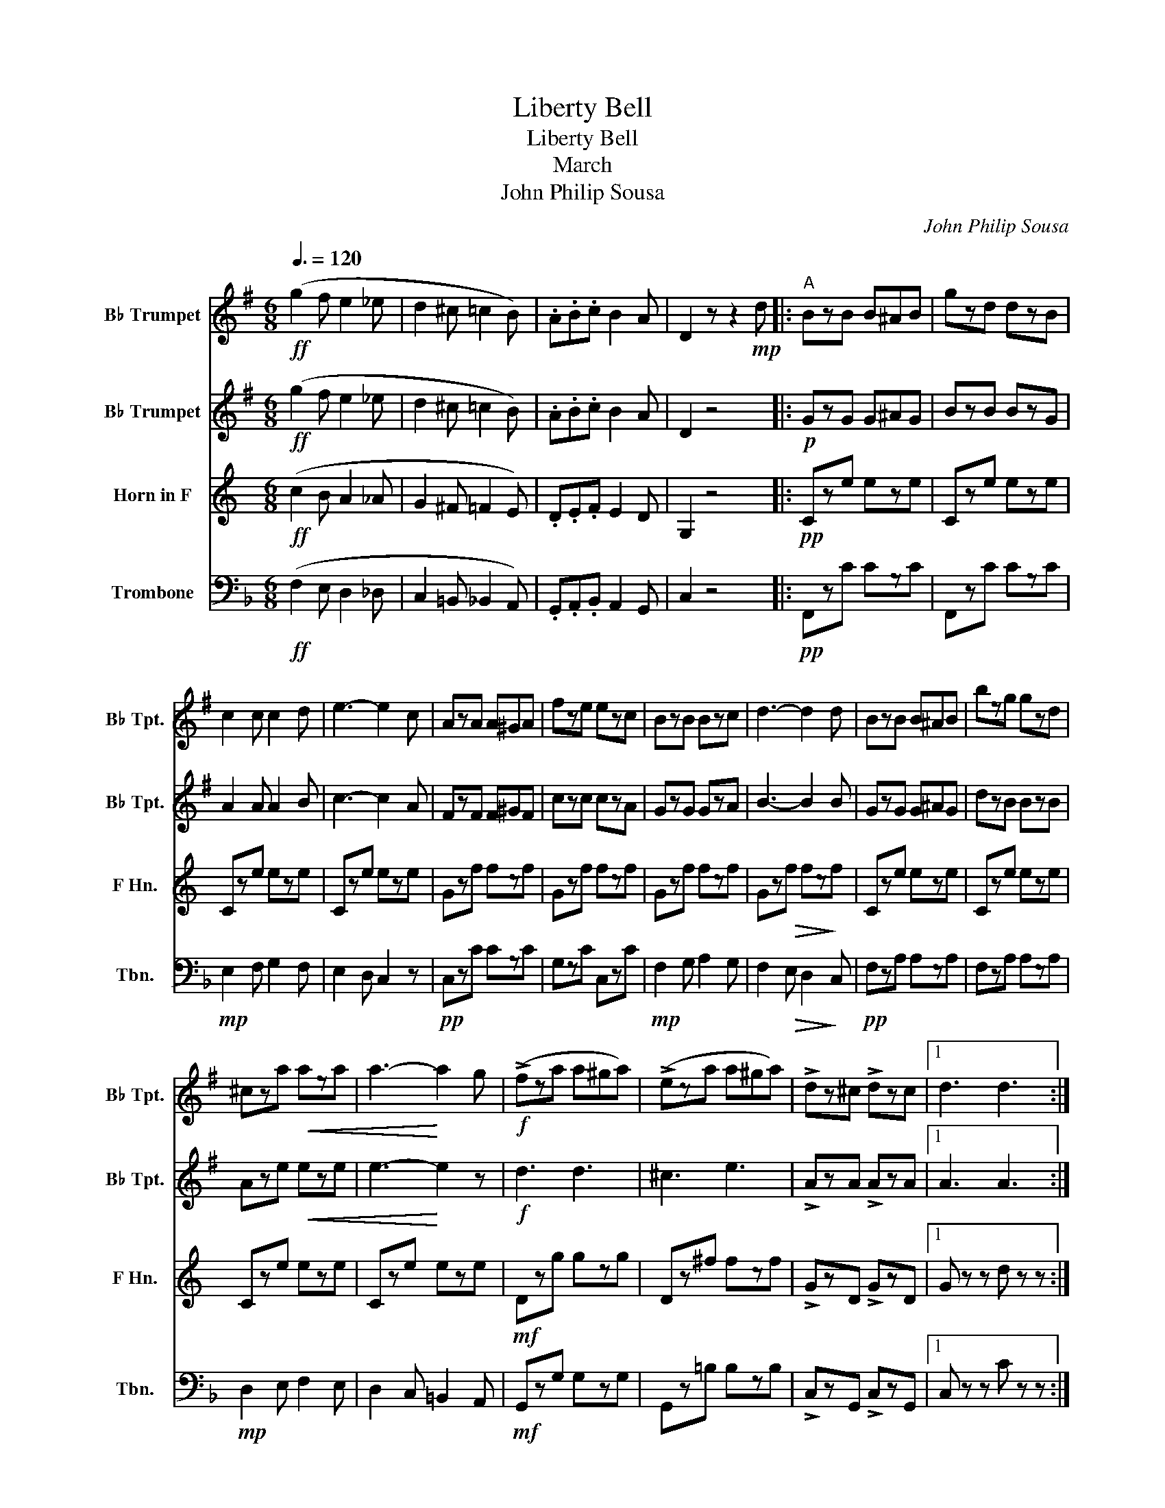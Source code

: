 X:1
T:Liberty Bell
T:Liberty Bell
T:March
T:John Philip Sousa
C:John Philip Sousa
%%score 1 2 3 4
L:1/8
Q:3/8=120
M:6/8
K:F
V:1 treble transpose=-2 nm="B♭ Trumpet" snm="B♭ Tpt."
V:2 treble transpose=-2 nm="B♭ Trumpet" snm="B♭ Tpt."
V:3 treble transpose=-7 nm="Horn in F" snm="F Hn."
V:4 bass nm="Trombone" snm="Tbn."
V:1
[K:G]!ff! (g2 f e2 _e | d2 ^c =c2 B) | .A.B.c B2 A | D2 z z2!mp! d |:"^A" BzB B^AB | gzd dzB | %6
 c2 c c2 d | e3- e2 c | AzA A^GA | fze ezc | BzB Bzc | d3- d2 d | BzB B^AB | bzg gzd | %14
 ^cza!<(! aza | a3-!<)! a2 g |!f! (!>!fza a^ga) | (!>!eza a^ga) | !>!dz^c !>!dzc |1 d3 d3 :|2 %20
 d3 z z2 |:"^B" z6 | z6 | z6 | z6 | z6 | z6 | z6 | z3 z2!f! d | (eze e^de) | f3 f3 | %31
!<(! g2 g (a!<)!g)a | b3- b2 b | azg!>(! ezc!>)! | B3 G3 | A3 F3 |1 G3- G2 z :|2 G3- G2 z || %38
[K:C]"^C" z6 | z6 |!f! !^!eze ez^d | e3- e2 z | z6 | z6 |!ff! !^!fzf fze | f3- f2 e | (d3 ^c3 | %47
 d2) z4 | (e3 ^d3 | e2) z4 | z6 | z6 |!f! F3 F3 |!>(! F3!>)! D3 | z6 | z6 |!f! !^!eze ez^d | %57
 e3- e2 z | z6 | z6 | !^!fzf fze | f3- f2 e | (d3 ^c3 | d2) z4 | (e3 ^d3 | e2) z4 |!f! (A3 f3) | %67
 (e2 c d2 B) | (c6 | c2) z4 |:!f!"^D" z2 f fed | c3 z2 z | z2 .f .f.e.d | A2 z z2 z | z2 f fed | %75
 c2 c dcd | e2 z e2 z |!ff! e2 z z2 z | z2 .a .a.g.f | e2 z z2 z | z2 a agf | e2 z z2 z | %82
 z2 a agf | e2 e ^fef | g2 z g2 z |!ff! g2 z z2 z | z2 z z2 !^!^f | !^!g2 !^!d !^!g3 | %88
 z2 z z2 !^!^f | !^!g2 !^!d !^!g3 | !^!^f6 | !^!g6 | !^!_a6 | B3"^E"!<(! !^!f3!<)! | z6 | z6 | %96
!ff! !^!eze ez^d | e3- e2 z | z6 | z6 | !^!fzf fze | f3- f2 e | (d3 ^c3 | d2) z4 | (e3 ^d3 | %105
 e2) z4 | z6 | z6 |!f! F3 F3 |!>(! F3!>)! D3 | z6 | z6 |!f! !^!eze ez^d | e3- e2 z | z6 | z6 | %116
 !^!fzf fze | f3- f2 e | (d3 ^c3 | d2) z4 | (e3 ^d3 | e2) z4 |!f! (A3 f3) | (e2 c d2 B) | (c6 |1 %125
 c2) z4 :|2 c2 z c2 z |] %127
V:2
[K:G]!ff! (g2 f e2 _e | d2 ^c =c2 B) | .A.B.c B2 A | D2 z4 |:!p! GzG G^AG | BzB BzG | A2 A A2 B | %7
 c3- c2 A | FzF F^GF | czc czA | GzG GzA | B3- B2 B | GzG G^AG | dzB BzB | Aze!<(! eze | %15
 e3-!<)! e2 z |!f! d3 d3 | ^c3 e3 | !>!AzA !>!AzA |1 A3 A3 :|2 A3 z z2 |: z6 | z6 | z6 | z6 | z6 | %26
 z6 | z6 | z3 z2!mf! d | G6 | B3 A3 |!<(! G3!<)! e3 | B3- B2 B | ezg!>(! ezc!>)! | B3 G3 | A3 F3 |1 %36
 G3- G2 z :|2 G3- G2 z ||[K:C] z6 | z6 |!f! !^!czc czc | c3- c2 z | z6 | z6 |!ff! !^!dzd dz^c | %45
 d3- d2 z | (z2 B z2 ^A | B2) z4 | (z2 c z2 c | c2) z4 | z6 | z6 |!f! D3 C3 |!>(! B,3!>)! B,3 | %54
 z6 | z6 |!f! !^!czc czc | c3- c2 z | z6 | z6 | !^!dzd dz^c | d3- d2 z | (z2 B z2 ^A | B2) z4 | %64
 (z2 c z2 c | c2) z4 | z6 | z6 | z2 E E2 E | E2 z4 |:!f! z2 B BBB | A3 z2 z | z2 .B .B.B.B | %73
 A2 z z2 z | z2 B BBB | A2 A AAA | B2 z B2 z |!ff! B2 z z2 z | z2 .f .f.e.d | c2 z z2 z | %80
 z2 f fed | c2 z z2 z | z2 f fed | c2 c cec | d2 z d2 z |!ff! d2 z z2 z | z2 z z2 !^!c | %87
 !^!d2 !^!d !^!g3 | z2 z z2 !^!c | !^!d2 !^!d !^!g3 | !^!c6 | !^!c6 | !^!c6 | f3!<(! !^!f3!<)! | %94
 z6 | z6 |!ff! !^!czc czc | c3- c2 z | z6 | z6 | !^!dzd dz^c | d3- d2 z | (z2 B z2 ^A | B2) z4 | %104
 (z2 c z2 c | c2) z4 | z6 | z6 |!f! D3 C3 |!>(! B,3!>)! B,3 | z6 | z6 |!f! !^!czc czc | c3- c2 z | %114
 z6 | z6 | !^!dzd dz^c | d3- d2 z | (z2 B z2 ^A | B2) z4 | (z2 c z2 c | c2) z4 | z6 | z6 | %124
 z2 E E2 E |1 E2 z4 :|2 E2 z E2 z |] %127
V:3
[K:C]!ff! (c2 B A2 _A | G2 ^F =F2 E) | .D.E.F E2 D | G,2 z4 |:!pp! Cze eze | Cze eze | Cze eze | %7
 Cze eze | Gzf fzf | Gzf fzf | Gzf fzf | Gz!>(!f fz!>)!f | Cze eze | Cze eze | Cze eze | Cze eze | %16
!mf! Dzg gzg | Dz^f fzf | !>!GzD !>!GzD |1 G z z d z z :|2 G z z!mf! !>!F3 |: (E^DE A2 G | E3 C3) | %23
 (A,3 D3 | C3- C2) C | (DEF B2 A) | G3 c3 | B3 A3 | G3- G2 z | FzA AzA | Ez^G GzG | A,zA FzA | %32
 EzB BzB | Fzd dzd | G,zG GzG | B,zG G,zG |1 GzG G2 G :|2 GzG G2 c ||[K:F]!p!!<(! (A3 B3!<)! | %39
 =B3!mf! c3) | z6 | z4 z c |!p!!<(! (A3 B3!<)! | =B3!f! c3) | z6 | z6 | Cze Cz^d | Cze Cze | %48
 Fzf F,z^G | F,zA F,zA | G,zG G,zG | G,zG G,zG | (C2 c) (C2 c) | (C2 c) (C2 c) | %54
!p!!<(! (A3 B3!<)! | =B3 c3) | z6 | z4 z c |!p!!<(! (A3 B3!<)! | =B3 c3) | z6 | z6 | Cze Cz^d | %63
 Cze Cze | Fzf F,z^G | F,zA F,zA | B,zF G,zF | CzF CzE | F,zF FzF | F2!fff! .F .F.E.D |: (^C6 | %71
 D2) .F .F.E.D | (^C6 | D2) F FED | (^C6 | D2) d B2 B | ^c2 z A,2 z | z2 .F .F.E.D | (E6 | %79
 F2) .F .F.E.D | (E6 | F2) .A .A.G.F | (E6 | F3) _D3 | C2 z C2 z | z2 C CCC | _D2 _A F2 D | %87
 C2 G, C2 C | _D2 _A F2 D | C2 G, C2 C | F2 E F2 _D | !^!C2 =B, C2 A, | !^!G,2 A, B,2 G, | %93
 C3 z2 z |!f! (A3 B3 | =B3 c3) | z6 | z4 z c | (A3 B3 | =B3 c3) | z6 | z6 | Cze Cz^d | Cze Cze | %104
 Fzf F,z^G | F,zA F,zA | G,zG G,zG | G,zG G,zG | (C2 c) (C2 c) | (C2 c) (C2 c) | %110
!p!!<(! (A3 B3!<)! | =B3 c3) | z6 | z4 z c |!p!!<(! (A3 B3!<)! | =B3 c3) | z6 | z6 | Cze Cz^d | %119
 Cze Cze | Fzf F,z^G | F,zA F,zA | B,zF G,zF | CzF CzE | F,zF FzF |1 F2!fff! .F .F.E.D :|2 %126
 F2 z F2 z |] %127
V:4
!ff! (F,2 E, D,2 _D, | C,2 =B,, _B,,2 A,,) | .G,,.A,,.B,, A,,2 G,, | C,2 z4 |:!pp! F,,zC CzC | %5
 F,,zC CzC |!mp! E,2 F, G,2 F, | E,2 D, C,2 z |!pp! C,zC CzC | G,zC C,zC |!mp! F,2 G, A,2 G, | %11
 F,2!>(! E, D,2!>)! C, |!pp! F,zA, A,zA, | F,zA, A,zA, |!mp! D,2 E, F,2 E, | D,2 C, =B,,2 A,, | %16
!mf! G,,zG, G,zG, | G,,z=B, B,zB, | !>!C,zG,, !>!C,zG,, |1 C, z z C z z :|2 C, z z z z2 |: %21
!mp! F,zC C,zC | F,zC A,,zC | B,,zB, C,zB, | F,,zC CzC | E,zC C,zC | F,zC D,zC | %27
 G,, z{/^F,}G, G,, z{/F,}G, | C,zC CzC |!mf! B,,zB, B,zB, | A,,zA, A,zA, | D,zA, B,,zB, | %32
 A,,zA, A,zA, | B,,zD DzD | C,zA, A,zA, | E,zB, C,zB, |1 A,zA, A,2 z :|2 A,zA, A,2 F, || %38
[K:Bb]!p!!<(! (B,3 B,3!<)! | B,3!mf! B,3) | B,,zF Fz=E | B,,zF F z F, |!p!!<(! (B,3 B,3!<)! | %43
 B,3!f! B,3) | F,,zE EzD | F,,zE E z2 | z6 | z2 (F, =E,2 F,) | z6 | z2 (F, =E,2 F,) | A,3 C3 | %51
 B,3 (G,2 B,) |!f! A,3 G,3 |!>(! F,3!>)! E,3 |!p!!p!!<(! ((B,3 B,3!<)! | B,3!mf! B,3)) | %56
 B,,zF Fz=E | B,,zF F z F, |!p!!p!!<(! ((B,3 B,3!<)! | B,3!f! B,3)) | F,,zE EzD | F,,zE E z2 | z6 | %63
 z2 (F, =E,2 F,) | z6 | z2 (F, =E,2 F,) | E,zG, C,zG, | F,zG, F,,zF, | B,,zF, F,zF, | %69
 B,,2!fff! .B,, .B,,.A,,.G,, |: (^F,,6 | G,,2) .B,, .B,,.A,,.G,, | (^F,,6 | %73
 G,,2) .B,, .B,,.A,,.G,, | (^F,,6 | G,,2) B, G,2 G, | A,2 z D,,2 z | z2 .D, .D,.C,.B,, | (A,,6 | %79
 B,,2) .D, .D,.C,.B,, | (A,,6 | B,,2) .D, .D,.C,.B,, | (A,,6 | B,,3) _G,,3 | F,,2 z F,,2 z | %85
 z2 F, F,F,F, | _G,2 _D B,2 G, | F,2 C F,2 F, | _G,2 _D B,2 G, | F,2 C F,2 F, | B,2 A, B,2 _G, | %91
 !^!F,2 =E, F,2 D, | !^!C,2 D, E,2 C, | F,3 z2 z |!f! (B,3 B,3 | B,3 B,3) | B,,zF Fz=E | %97
 B,,zF F z F, | (B,3 B,3 | B,3 B,3) | F,,zE EzD | F,,zE E z2 | z6 | z2 (F, =E,2 F,) | z6 | %105
 z2 (F, =E,2 F,) | A,3 C3 | B,3 (G,2 B,) |!f! A,3 G,3 |!>(! F,3!>)! E,3 |!p!!p!!<(! ((B,3 B,3!<)! | %111
 B,3!mf! B,3)) | B,,zF Fz=E | B,,zF F z F, |!p!!p!!<(! ((B,3 B,3!<)! | B,3!f! B,3)) | F,,zE EzD | %117
 F,,zE E z2 | z6 | z2 (F, =E,2 F,) | z6 | z2 (F, =E,2 F,) | E,zG, C,zG, | F,zG, F,,zF, | %124
 B,,zF, F,zF, |1 B,,2!fff! .B,, .B,,.A,,.G,, :|2 B,,2 z B,,2 z |] %127

